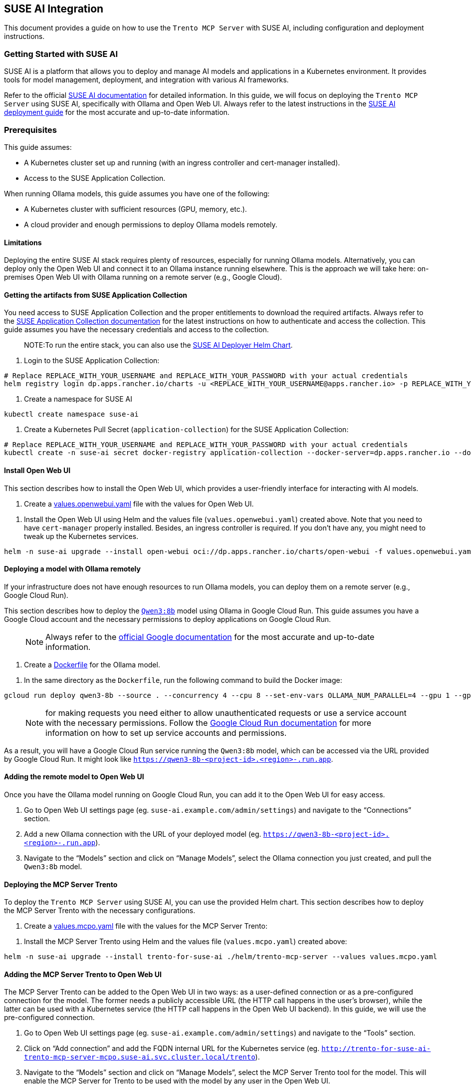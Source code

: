 // Copyright 2025 SUSE LLC
// SPDX-License-Identifier: Apache-2.0

== SUSE AI Integration

This document provides a guide on how to use the `Trento MCP Server` with SUSE AI, including configuration and deployment instructions.

=== Getting Started with SUSE AI

SUSE AI is a platform that allows you to deploy and manage AI models and applications in a Kubernetes environment. It provides tools for model management, deployment, and integration with various AI frameworks.

Refer to the official https://documentation.suse.com/suse-ai/1.0/[SUSE AI documentation] for detailed information. In this guide, we will focus on deploying the `Trento MCP Server` using SUSE AI, specifically with Ollama and Open Web UI. Always refer to the latest instructions in the https://documentation.suse.com/suse-ai/1.0/html/AI-deployment-intro/index.html[SUSE AI deployment guide] for the most accurate and up-to-date information.

=== Prerequisites

This guide assumes:

* A Kubernetes cluster set up and running (with an ingress controller and cert-manager installed).
* Access to the SUSE Application Collection.

When running Ollama models, this guide assumes you have one of the following:

* A Kubernetes cluster with sufficient resources (GPU, memory, etc.).
* A cloud provider and enough permissions to deploy Ollama models remotely.

==== Limitations

Deploying the entire SUSE AI stack requires plenty of resources, especially for running Ollama models. Alternatively, you can deploy only the Open Web UI and connect it to an Ollama instance running elsewhere. This is the approach we will take here: on-premises Open Web UI with Ollama running on a remote server (e.g., Google Cloud).

==== Getting the artifacts from SUSE Application Collection

You need access to SUSE Application Collection and the proper entitlements to download the required artifacts. Always refer to the https://docs.apps.rancher.io/get-started/authentication/[SUSE Application Collection documentation] for the latest instructions on how to authenticate and access the collection. This guide assumes you have the necessary credentials and access to the collection.

____
NOTE:To run the entire stack, you can also use the https://github.com/SUSE/suse-ai-deployer[SUSE AI Deployer Helm Chart].
____

[arabic]
. Login to the SUSE Application Collection:

[source,console]
----
# Replace REPLACE_WITH_YOUR_USERNAME and REPLACE_WITH_YOUR_PASSWORD with your actual credentials
helm registry login dp.apps.rancher.io/charts -u <REPLACE_WITH_YOUR_USERNAME@apps.rancher.io> -p REPLACE_WITH_YOUR_PASSWORD
----

[arabic]
. Create a namespace for SUSE AI

[source,console]
----
kubectl create namespace suse-ai
----

[arabic]
. Create a Kubernetes Pull Secret (`application-collection`) for the SUSE Application Collection:

[source,console]
----
# Replace REPLACE_WITH_YOUR_USERNAME and REPLACE_WITH_YOUR_PASSWORD with your actual credentials
kubectl create -n suse-ai secret docker-registry application-collection --docker-server=dp.apps.rancher.io --docker-username=<REPLACE_WITH_YOUR_USERNAME@apps.rancher.io> --docker-password=REPLACE_WITH_YOUR_PASSWORD
----

==== Install Open Web UI

This section describes how to install the Open Web UI, which provides a user-friendly interface for interacting with AI models.

[arabic]
. Create a link:https://github.com/trento-project/mcp-server/blob/main/examples/values.openwebui.yaml[values.openwebui.yaml] file with the values for Open Web UI.

[arabic]
. Install the Open Web UI using Helm and the values file (`values.openwebui.yaml`) created above. Note that you need to have `cert-manager` properly installed. Besides, an ingress controller is required. If you don't have any, you might need to tweak up the Kubernetes services.

[source,console]
----
helm -n suse-ai upgrade --install open-webui oci://dp.apps.rancher.io/charts/open-webui -f values.openwebui.yaml
----

==== Deploying a model with Ollama remotely

If your infrastructure does not have enough resources to run Ollama models, you can deploy them on a remote server (e.g., Google Cloud Run).

This section describes how to deploy the https://ollama.com/library/qwen3:8b[`Qwen3:8b`] model using Ollama in Google Cloud Run. This guide assumes you have a Google Cloud account and the necessary permissions to deploy applications on Google Cloud Run.

____
NOTE: Always refer to the https://cloud.google.com/run/docs/tutorials/gpu-gemma-with-ollama[official Google documentation] for the most accurate and up-to-date information.
____

[arabic]
. Create a link:https://github.com/trento-project/mcp-server/blob/main/Dockerfile[Dockerfile] for the Ollama model.

[arabic]
. In the same directory as the `Dockerfile`, run the following command to build the Docker image:

[source,console]
----
gcloud run deploy qwen3-8b --source . --concurrency 4 --cpu 8 --set-env-vars OLLAMA_NUM_PARALLEL=4 --gpu 1 --gpu-type nvidia-l4 --max-instances 1 --memory 32Gi --no-allow-unauthenticated --no-cpu-throttling --no-gpu-zonal-redundancy --timeout=600
----

____
NOTE: for making requests you need either to allow unauthenticated requests or use a service account with the necessary permissions. Follow the https://cloud.google.com/run/docs/authenticating/service-to-service[Google Cloud Run documentation] for more information on how to set up service accounts and permissions.
____

As a result, you will have a Google Cloud Run service running the `Qwen3:8b` model, which can be accessed via the URL provided by Google Cloud Run. It might look like `https://qwen3-8b-++<++project-id++>++.++<++region++>++-.run.app`.

==== Adding the remote model to Open Web UI

Once you have the Ollama model running on Google Cloud Run, you can add it to the Open Web UI for easy access.

[arabic]
. Go to Open Web UI settings page (eg. `suse-ai.example.com/admin/settings`) and navigate to the "`Connections`" section.
. Add a new Ollama connection with the URL of your deployed model (eg. `https://qwen3-8b-++<++project-id++>++.++<++region++>++-.run.app`).
. Navigate to the "`Models`" section and click on "`Manage Models`", select the Ollama connection you just created, and pull the `Qwen3:8b` model.

==== Deploying the MCP Server Trento

To deploy the `Trento MCP Server` using SUSE AI, you can use the provided Helm chart. This section describes how to deploy the MCP Server Trento with the necessary configurations.

[arabic]
. Create a link:https://github.com/trento-project/mcp-server/blob/main/examples/values.mcpo.yaml[values.mcpo.yaml] file with the values for the MCP Server Trento:

[arabic]
. Install the MCP Server Trento using Helm and the values file (`values.mcpo.yaml`) created above:

[source,console]
----
helm -n suse-ai upgrade --install trento-for-suse-ai ./helm/trento-mcp-server --values values.mcpo.yaml
----

==== Adding the MCP Server Trento to Open Web UI

The MCP Server Trento can be added to the Open Web UI in two ways: as a user-defined connection or as a pre-configured connection for the model. The former needs a publicly accessible URL (the HTTP call happens in the user's browser), while the latter can be used with a Kubernetes service (the HTTP call happens in the Open Web UI backend). In this guide, we will use the pre-configured connection.

[arabic]
. Go to Open Web UI settings page (eg. `suse-ai.example.com/admin/settings`) and navigate to the "`Tools`" section.
. Click on "`Add connection`" and add the FQDN internal URL for the Kubernetes service (eg. `http://trento-for-suse-ai-trento-mcp-server-mcpo.suse-ai.svc.cluster.local/trento`).
. Navigate to the "`Models`" section and click on "`Manage Models`", select the MCP Server Trento tool for the model. This will enable the MCP Server for Trento to be used with the model by any user in the Open Web UI.
. Optionally, you can tweak the model configuration. For instance:
[arabic]
.. System prompt: `/no++_++think You are focused on solving issues in SAP Systems. You will use the tools. Trento has several endpoints to discover SAP Systems, including HANA clusters and information about the hosts. Refer to the tools whenever possible. Never switch to Chinese, always English.`
.. Context Length (Ollama): 8000
